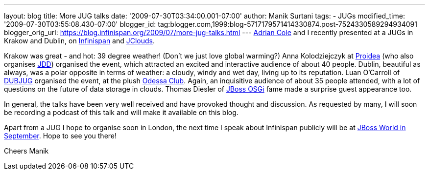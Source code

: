 ---
layout: blog
title: More JUG talks
date: '2009-07-30T03:34:00.001-07:00'
author: Manik Surtani
tags:
- JUGs
modified_time: '2009-07-30T03:55:08.430-07:00'
blogger_id: tag:blogger.com,1999:blog-5717179571414330874.post-7524330589294934091
blogger_orig_url: https://blog.infinispan.org/2009/07/more-jug-talks.html
---
http://www.linkedin.com/in/adrianforrestcole[Adrian Cole] and I recently
presented at a JUGs in Krakow and Dublin, on
http://www.infinispan.org[Infinispan] and
http://code.google.com/p/jclouds/[JClouds].

Krakow was great - and hot: 39 degree weather! (Don't we just love
global warming?) Anna Kolodziejczyk at http://proidea.org.pl/[Proidea]
(who also organises http://www.jdd.org.pl/[JDD]) organised the event,
which attracted an excited and interactive audience of about 40 people.
Dublin, beautiful as always, was a polar opposite in terms of weather: a
cloudy, windy and wet day, living up to its reputation. Luan O'Carroll
of http://www.dubjug.org/[DUBJUG] organised the event, at the plush
http://www.odessaclub.ie/[Odessa Club]. Again, an inquisitive audience
of about 35 people attended, with a lot of questions on the future of
data storage in clouds. Thomas Diesler of
http://jbossosgi.blogspot.com/[JBoss OSGi] fame made a surprise guest
appearance too.

In general, the talks have been very well received and have provoked
thought and discussion. As requested by many, I will soon be recording a
podcast of this talk and will make it available on this blog.

Apart from a JUG I hope to organise soon in London, the next time I
speak about Infinispan publicly will be at
http://infinispan.blogspot.com/2009/07/infinispanjbossworld.html[JBoss
World in September]. Hope to see you there!

Cheers
Manik
